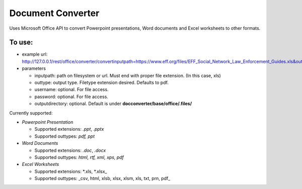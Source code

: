 
Document Converter
******************


Uses Microsoft Office API to convert Powerpoint presentations, Word documents and Excel worksheets to other formats.


To use:
=======

* example url: http://127.0.0.1/rest/office/converter/convertinputpath=https://www.eff.org/files/EFF_Social_Network_Law_Enforcement_Guides.xls&outtype=pdf&format=text
* parameters

  * inputpath: path on filesystem or url. Must end with proper file extension. (In this case, xls)
  * outtype: output type. Filetype extension desired. Defaults to pdf.
  * username: optional. For file access.
  * password: optional. For file access.
  * outputdirectory: optional. Default is under **docconverter/base/office/.files/**


Currently supported:

* *Powerpoint Presentation*

  * Supported extensions: *.ppt*, *.pptx*
  * Supported outtypes: *pdf, ppt*


* *Word Documents*

  * Supported extensions: *.doc*, *.docx*
  * Supported outtypes: *html, rtf, xml, xps, pdf*


* *Excel Worksheets*

  * Supported extensions: *.xls, *.xlsx_
  * Supported outtypes: _csv, html, xlsb, xlsx, xlsm, xls, txt, prn, pdf_
